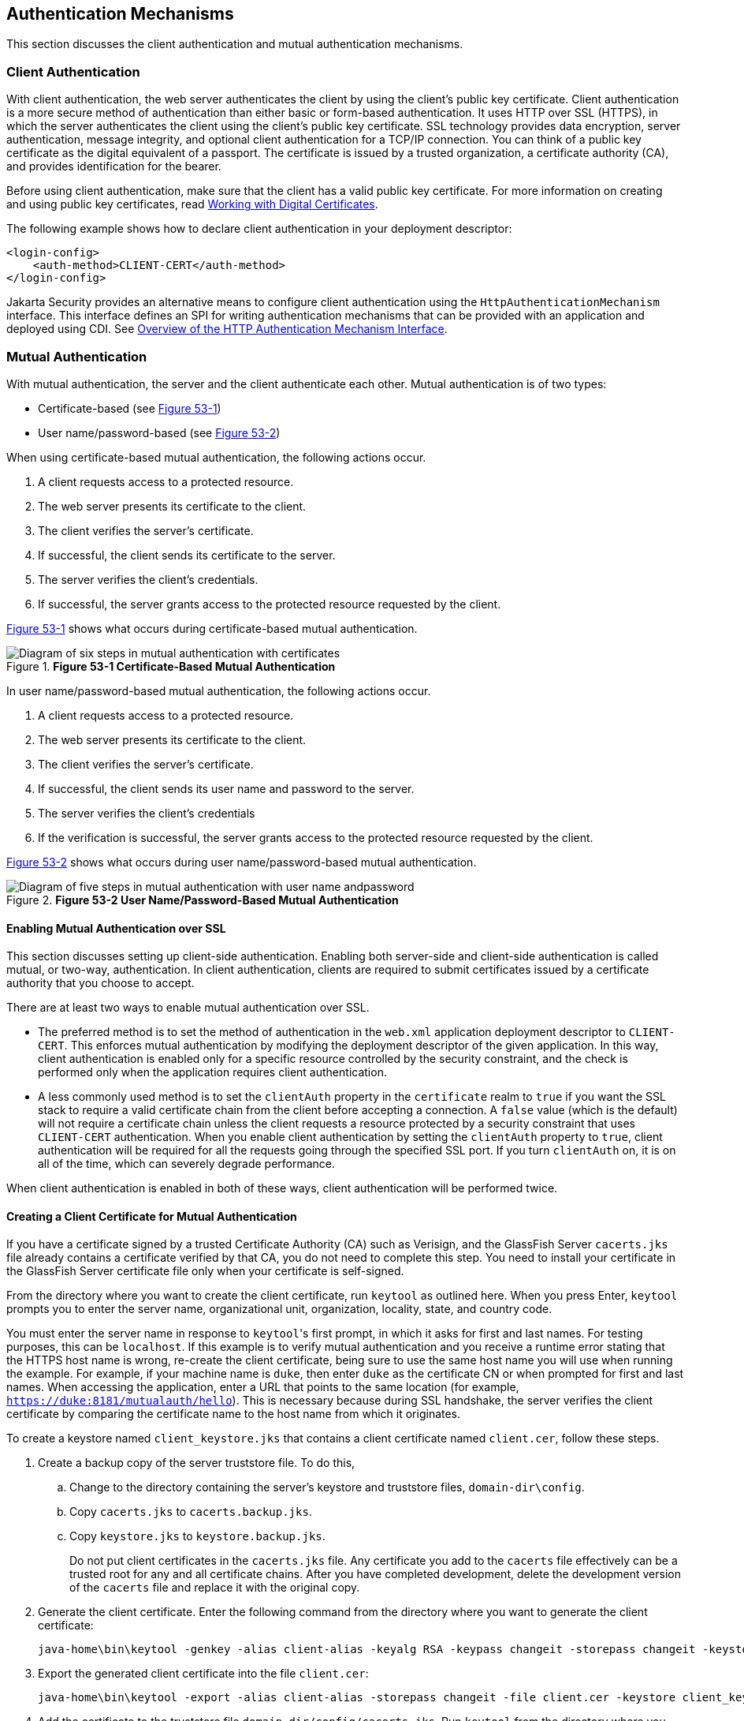 [[GLIEN]][[_authentication_mechanisms]]

== Authentication Mechanisms

This section discusses the client authentication and mutual
authentication mechanisms.

[[GLIEQ]][[_client_authentication]]

=== Client Authentication

With client authentication, the web server authenticates the client by
using the client's public key certificate. Client authentication is a
more secure method of authentication than either basic or form-based
authentication. It uses HTTP over SSL (HTTPS), in which the server
authenticates the client using the client's public key certificate. SSL
technology provides data encryption, server authentication, message
integrity, and optional client authentication for a TCP/IP connection.
You can think of a public key certificate as the digital equivalent of a
passport. The certificate is issued by a trusted organization, a
certificate authority (CA), and provides identification for the bearer.

Before using client authentication, make sure that the client has a
valid public key certificate. For more information on creating and using
public key certificates, read
xref:security-advanced/security-advanced.adoc#BNBYB[Working with Digital Certificates].

The following example shows how to declare client authentication in your
deployment descriptor:

[source,xml]
----
<login-config>
    <auth-method>CLIENT-CERT</auth-method>
</login-config>
----
Jakarta Security provides an alternative means to configure client authentication
using the `HttpAuthenticationMechanism` interface. This
interface defines an SPI for writing
authentication mechanisms that can be provided with an application and
deployed using CDI. See xref:security-api/security-api.adoc#_overview_of_the_http_authentication_mechanism_interface[Overview of
the HTTP Authentication Mechanism Interface].

[[GLIEL]][[_mutual_authentication]]

=== Mutual Authentication

With mutual authentication, the server and the client authenticate each
other. Mutual authentication is of two types:

* Certificate-based (see xref:security-advanced/security-advanced.adoc#GLIFJ[Figure 53-1])
* User name/password-based (see xref:security-advanced/security-advanced.adoc#GLIGQ[Figure 53-2])

When using certificate-based mutual authentication, the following
actions occur.

1.  A client requests access to a protected resource.
2.  The web server presents its certificate to the client.
3.  The client verifies the server's certificate.
4.  If successful, the client sends its certificate to the server.
5.  The server verifies the client's credentials.
6.  If successful, the server grants access to the protected resource
requested by the client.

xref:security-advanced/security-advanced.adoc#GLIFJ[Figure 53-1] shows what occurs during certificate-based
mutual authentication.

[[GLIFJ]]

.*Figure 53-1 Certificate-Based Mutual Authentication*
image::common::common:jakartaeett_dt_048.png["Diagram of six steps in mutual authentication with certificates"]

In user name/password-based mutual authentication, the following actions
occur.

1.  A client requests access to a protected resource.
2.  The web server presents its certificate to the client.
3.  The client verifies the server's certificate.
4.  If successful, the client sends its user name and password to the
server.
5.  The server verifies the client's credentials
6.  If the verification is successful, the server grants access to the
protected resource requested by the client.

xref:security-advanced/security-advanced.adoc#GLIGQ[Figure 53-2] shows what occurs during user
name/password-based mutual authentication.

[[GLIGQ]]

.*Figure 53-2 User Name/Password-Based Mutual Authentication*
image::common::common:jakartaeett_dt_049.png["Diagram of five steps in mutual authentication with user name andpassword"]

[[BNBYH]][[_enabling_mutual_authentication_over_ssl]]

==== Enabling Mutual Authentication over SSL

This section discusses setting up client-side authentication. Enabling
both server-side and client-side authentication is called mutual, or
two-way, authentication. In client authentication, clients are required
to submit certificates issued by a certificate authority that you choose
to accept.

There are at least two ways to enable mutual authentication over SSL.

* The preferred method is to set the method of authentication in the
`web.xml` application deployment descriptor to `CLIENT-CERT`. This
enforces mutual authentication by modifying the deployment descriptor of
the given application. In this way, client authentication is enabled
only for a specific resource controlled by the security constraint, and
the check is performed only when the application requires client
authentication.
* A less commonly used method is to set the `clientAuth` property in the
`certificate` realm to `true` if you want the SSL stack to require a
valid certificate chain from the client before accepting a connection. A
`false` value (which is the default) will not require a certificate
chain unless the client requests a resource protected by a security
constraint that uses `CLIENT-CERT` authentication. When you enable
client authentication by setting the `clientAuth` property to `true`,
client authentication will be required for all the requests going
through the specified SSL port. If you turn `clientAuth` on, it is on
all of the time, which can severely degrade performance.

When client authentication is enabled in both of these ways, client
authentication will be performed twice.

[[BNBYI]][[_creating_a_client_certificate_for_mutual_authentication]]

==== Creating a Client Certificate for Mutual Authentication

If you have a certificate signed by a trusted Certificate Authority (CA)
such as Verisign, and the GlassFish Server `cacerts.jks` file already
contains a certificate verified by that CA, you do not need to complete
this step. You need to install your certificate in the GlassFish Server
certificate file only when your certificate is self-signed.

From the directory where you want to create the client certificate, run
`keytool` as outlined here. When you press Enter, `keytool` prompts you
to enter the server name, organizational unit, organization, locality,
state, and country code.

You must enter the server name in response to `keytool`{zwsp}'s first prompt,
in which it asks for first and last names. For testing purposes, this
can be `localhost`. If this example is to verify mutual authentication
and you receive a runtime error stating that the HTTPS host name is
wrong, re-create the client certificate, being sure to use the same host
name you will use when running the example. For example, if your machine
name is `duke`, then enter `duke` as the certificate CN or when prompted
for first and last names. When accessing the application, enter a URL
that points to the same location (for example,
`https://duke:8181/mutualauth/hello`). This is necessary because during
SSL handshake, the server verifies the client certificate by comparing
the certificate name to the host name from which it originates.

To create a keystore named `client_keystore.jks` that contains a client
certificate named `client.cer`, follow these steps.

.  Create a backup copy of the server truststore file. To do this,
..  Change to the directory containing the server's keystore and truststore files, `domain-dir\config`.
..  Copy `cacerts.jks` to `cacerts.backup.jks`.
..  Copy `keystore.jks` to `keystore.backup.jks`.
+
Do not put client certificates in the `cacerts.jks` file. Any certificate you add to the `cacerts` file effectively can be a trusted root for any and all certificate chains. After you have completed development, delete the development version of the `cacerts` file and replace it with the original copy.
.  Generate the client certificate. Enter the following command from the directory where you want to generate the client certificate:
+
[source,xml]
----
java-home\bin\keytool -genkey -alias client-alias -keyalg RSA -keypass changeit -storepass changeit -keystore client_keystore.jks
----
.  Export the generated client certificate into the file `client.cer`:
+
[source,xml]
----
java-home\bin\keytool -export -alias client-alias -storepass changeit -file client.cer -keystore client_keystore.jks
----
.  Add the certificate to the truststore file `domain-dir/config/cacerts.jks`. Run `keytool` from the directory where you created the keystore and client certificate. Use the following parameters:
+
[source,xml]
----
java-home\bin\keytool -import -v -trustcacerts -alias client-alias
-file client.cer -keystore domain-dir/config/cacerts.jks
-keypass changeit -storepass changeit
----
+
The `keytool` utility returns a message like this one:
+
[source,xml]
----
Owner: CN=localhost, OU=My Company, O=Software, L=Santa Clara, ST=CA, C=US
Issuer: CN=localhost, OU=My Company, O=Software, L=Santa Clara, ST=CA, C=US
Serial number: 3e39e66a
Valid from: Tue Nov 27 12:22:47 EST 2012 until: Mon Feb 25 12:22:47 EST 2013
Certificate fingerprints:
    MD5: 5A:B0:4C:88:4E:F8:EF:E9:E5:8B:53:BD:D0:AA:8E:5A
    SHA1:90:00:36:5B:E0:A7:A2:BD:67:DB:EA:37:B9:61:3E:26:B3:89:46:32
    Signature algorithm name: SHA1withRSA
    Version: 3
Trust this certificate? [no]: yes
Certificate was added to keystore
[Storing cacerts.jks]
----
.  Restart GlassFish Server.

